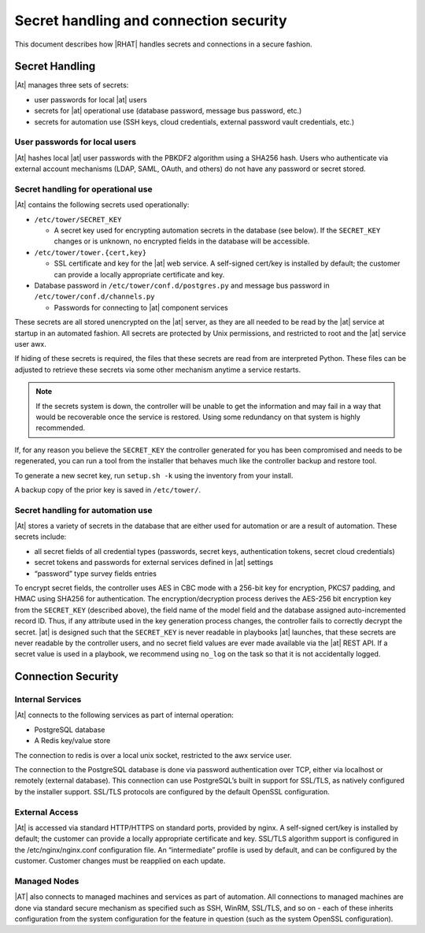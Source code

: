 
.. _ag_secret_handling:

Secret handling and connection security 
=======================================


This document describes how |RHAT| handles secrets and
connections in a secure fashion.

Secret Handling
---------------

|At| manages three sets of secrets:

-  user passwords for local |at| users

-  secrets for |at| operational use (database password, message
   bus password, etc.)

-  secrets for automation use (SSH keys, cloud credentials, external
   password vault credentials, etc.)

User passwords for local users
~~~~~~~~~~~~~~~~~~~~~~~~~~~~~~

|At| hashes local |at| user passwords with the PBKDF2
algorithm using a SHA256 hash. Users who authenticate via external
account mechanisms (LDAP, SAML, OAuth, and others) do not have any
password or secret stored.

Secret handling for operational use
~~~~~~~~~~~~~~~~~~~~~~~~~~~~~~~~~~~

.. index:: 
   single: keys
   pair: secret key; handling
   pair: secret key; regenerate


|At| contains the following secrets used operationally:

-  ``/etc/tower/SECRET_KEY``

   -  A secret key used for encrypting automation secrets in the
      database (see below). If the ``SECRET_KEY`` changes or is unknown,
      no encrypted fields in the database will be accessible.

-  ``/etc/tower/tower.{cert,key}``

   -  SSL certificate and key for the |at| web service. A
      self-signed cert/key is installed by default; the customer can
      provide a locally appropriate certificate and key.

-  Database password in ``/etc/tower/conf.d/postgres.py`` and message bus
   password in ``/etc/tower/conf.d/channels.py``

   -  Passwords for connecting to |at| component services

These secrets are all stored unencrypted on the |at| server, as
they are all needed to be read by the |at| service at startup
in an automated fashion. All secrets are protected by Unix permissions,
and restricted to root and the |at| service user awx.

If hiding of these secrets is required, the files that these secrets are read from are interpreted Python. These files can be adjusted to retrieve these secrets via some other mechanism anytime a service restarts.

.. note::

    If the secrets system is down, the controller will be unable to get the information and may fail in a way that would be recoverable once the service is restored. Using some redundancy on that system is highly recommended.


If, for any reason you believe the ``SECRET_KEY`` the controller generated for you has been compromised and needs to be regenerated, you can run a tool from the installer that behaves much like the controller backup and restore tool.

To generate a new secret key, run ``setup.sh -k`` using the inventory from your install.

A backup copy of the prior key is saved in ``/etc/tower/``.


Secret handling for automation use
~~~~~~~~~~~~~~~~~~~~~~~~~~~~~~~~~~

|At| stores a variety of secrets in the database that are
either used for automation or are a result of automation. These secrets
include:

-  all secret fields of all credential types (passwords, secret keys,
   authentication tokens, secret cloud credentials)

-  secret tokens and passwords for external services defined in |at| settings

-  “password” type survey fields entries

To encrypt secret fields, the controller uses AES in CBC mode with a 256-bit key
for encryption, PKCS7 padding, and HMAC using SHA256 for authentication.
The encryption/decryption process derives the AES-256 bit encryption key
from the ``SECRET_KEY`` (described above), the field name of the model field
and the database assigned auto-incremented record ID. Thus, if any
attribute used in the key generation process changes, the controller fails to
correctly decrypt the secret. |at| is designed such that the
``SECRET_KEY`` is never readable in playbooks |at| launches, that
these secrets are never readable by the controller users, and no secret field values
are ever made available via the |at| REST API. If a secret value is
used in a playbook, we recommend using ``no_log`` on the task so that
it is not accidentally logged.


Connection Security
-------------------

Internal Services
~~~~~~~~~~~~~~~~~

|At| connects to the following services as part of internal
operation:

-  PostgreSQL database

-  A Redis key/value store

The connection to redis is over a local unix socket,
restricted to the awx service user.

The connection to the PostgreSQL database is done via password
authentication over TCP, either via localhost or remotely (external
database). This connection can use PostgreSQL’s built in support for
SSL/TLS, as natively configured by the installer support.
SSL/TLS protocols are configured by the default OpenSSL
configuration.

External Access
~~~~~~~~~~~~~~~

|At| is accessed via standard HTTP/HTTPS on standard ports,
provided by nginx. A self-signed cert/key is installed by default; the
customer can provide a locally appropriate certificate and key. SSL/TLS
algorithm support is configured in the /etc/nginx/nginx.conf
configuration file. An “intermediate” profile is used by default, and
can be configured by the customer. Customer changes must be reapplied on
each update.

Managed Nodes
~~~~~~~~~~~~~

|AT| also connects to managed machines and services as part of
automation. All connections to managed machines are done via standard
secure mechanism as specified such as SSH, WinRM, SSL/TLS, and so on -
each of these inherits configuration from the system configuration for
the feature in question (such as the system OpenSSL configuration).

